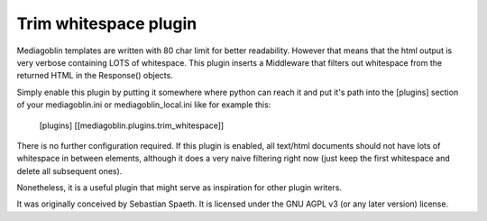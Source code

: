 =======================
 Trim whitespace plugin
=======================

Mediagoblin templates are written with 80 char limit for better
readability. However that means that the html output is very verbose
containing LOTS of whitespace. This plugin inserts a Middleware that
filters out whitespace from the returned HTML in the Response() objects.

Simply enable this plugin by putting it somewhere where python can reach it and put it's path into the [plugins] section of your mediagoblin.ini or mediagoblin_local.ini like for example this:

    [plugins]
    [[mediagoblin.plugins.trim_whitespace]]

There is no further configuration required. If this plugin is enabled,
all text/html documents should not have lots of whitespace in between
elements, although it does a very naive filtering right now (just keep
the first whitespace and delete all subsequent ones).

Nonetheless, it is a useful plugin that might serve as inspiration for
other plugin writers.

It was originally conceived by Sebastian Spaeth. It is licensed under
the GNU AGPL v3 (or any later version) license.

